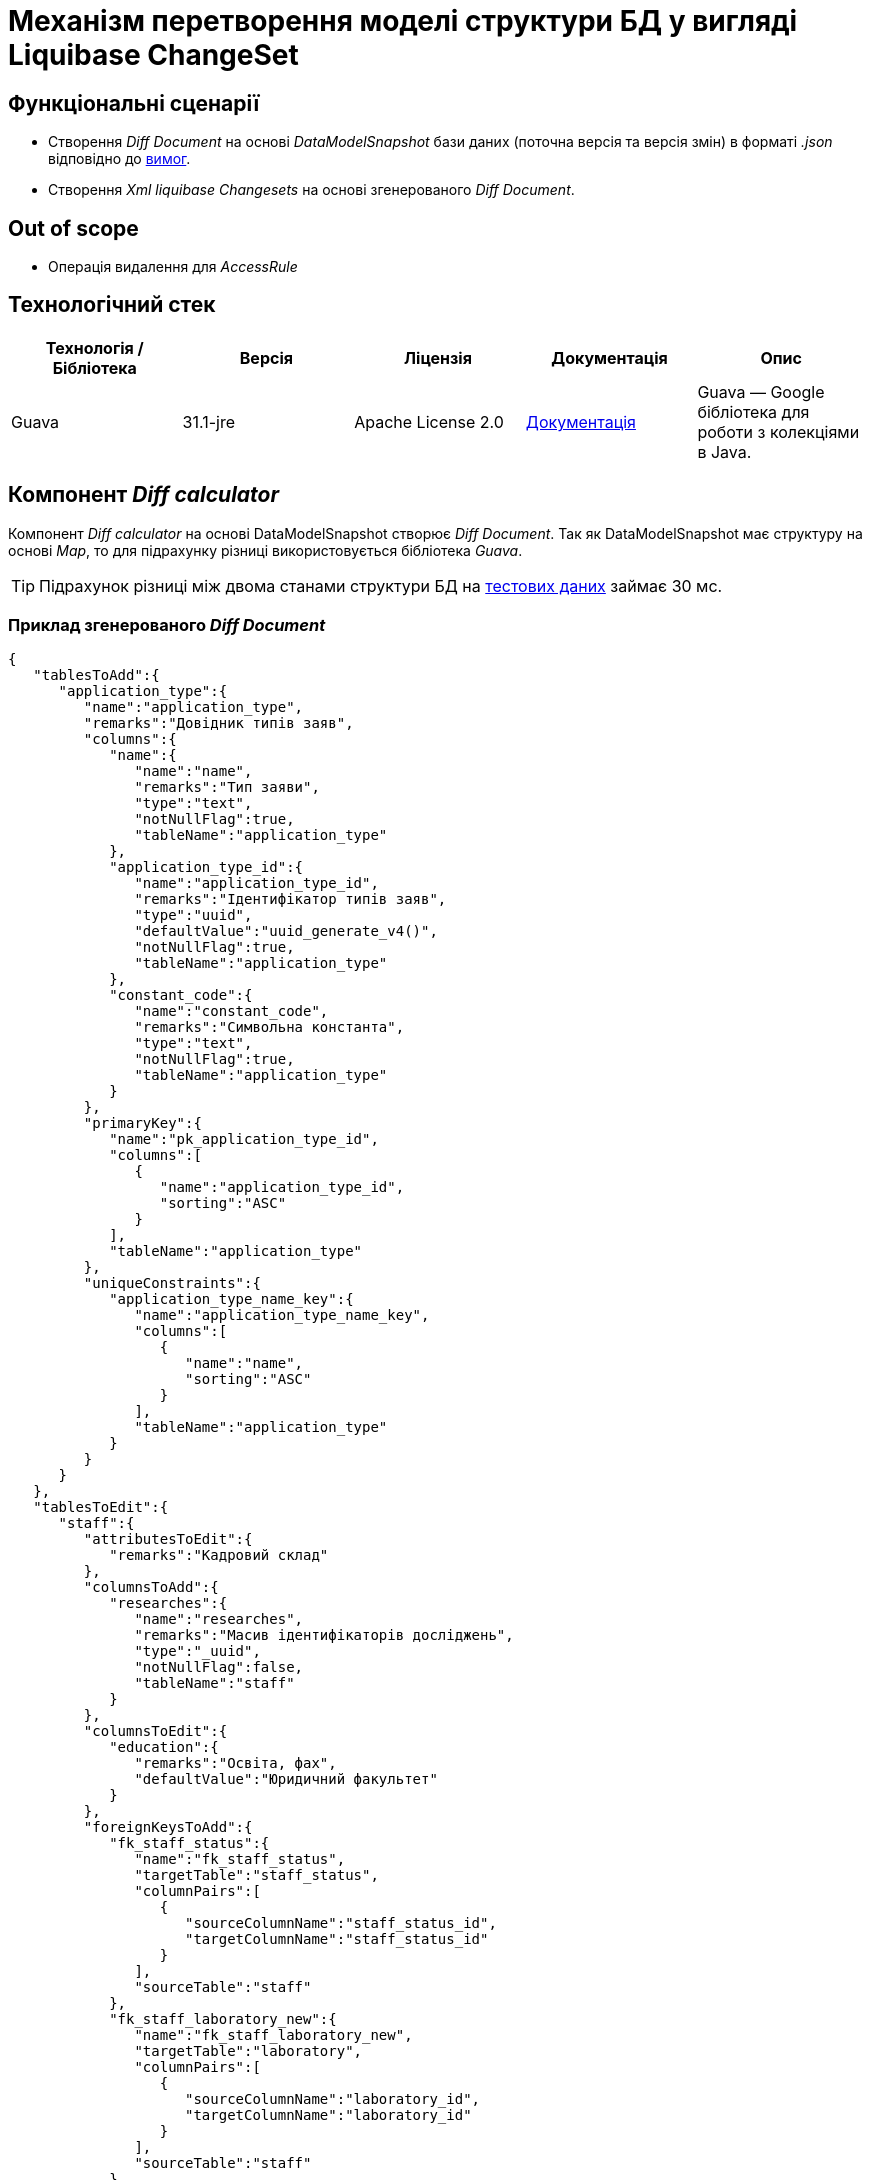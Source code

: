 = Механізм перетворення моделі структури БД у вигляді Liquibase ChangeSet

== Функціональні сценарії

- Створення _Diff Document_ на основі _DataModelSnapshot_ бази даних (поточна версія та версія змін) в форматі _.json_ відповідно до xref:architecture/registry/administrative/regulation-management/admin-portal/data-model/admin-portal-data-model-management.adoc#_допустимі_операції_з_обєктами_доменної_моделі_що_ввійшли_в_попередній_реліз[вимог].
- Створення _Xml liquibase Changesets_ на основі згенерованого _Diff Document_.

== Out of scope
- Операція видалення для _AccessRule_

== Технологічний стек

|===
|Технологія / Бібліотека|Версія|Ліцензія|Документація|Опис

|Guava|31.1-jre|Apache License 2.0|https://github.com/google/guava/wiki[Документація]|Guava — Google бібліотека для роботи з колекціями в Java.

|===

== Компонент _Diff calculator_
Компонент _Diff calculator_ на основі DataModelSnapshot створює _Diff Document_. Так як DataModelSnapshot має структуру на основі _Map_,
то для підрахунку різниці використовується бібліотека _Guava_.

TIP: Підрахунок різниці між двома станами структури БД
на xref:architecture/registry/administrative/regulation-management/admin-portal/data-model/domain-snapshot-example.adoc[тестових даних] займає 30 мс.


=== Приклад згенерованого _Diff Document_
[source, json]
----
{
   "tablesToAdd":{
      "application_type":{
         "name":"application_type",
         "remarks":"Довідник типів заяв",
         "columns":{
            "name":{
               "name":"name",
               "remarks":"Тип заяви",
               "type":"text",
               "notNullFlag":true,
               "tableName":"application_type"
            },
            "application_type_id":{
               "name":"application_type_id",
               "remarks":"Ідентифікатор типів заяв",
               "type":"uuid",
               "defaultValue":"uuid_generate_v4()",
               "notNullFlag":true,
               "tableName":"application_type"
            },
            "constant_code":{
               "name":"constant_code",
               "remarks":"Символьна константа",
               "type":"text",
               "notNullFlag":true,
               "tableName":"application_type"
            }
         },
         "primaryKey":{
            "name":"pk_application_type_id",
            "columns":[
               {
                  "name":"application_type_id",
                  "sorting":"ASC"
               }
            ],
            "tableName":"application_type"
         },
         "uniqueConstraints":{
            "application_type_name_key":{
               "name":"application_type_name_key",
               "columns":[
                  {
                     "name":"name",
                     "sorting":"ASC"
                  }
               ],
               "tableName":"application_type"
            }
         }
      }
   },
   "tablesToEdit":{
      "staff":{
         "attributesToEdit":{
            "remarks":"Кадровий склад"
         },
         "columnsToAdd":{
            "researches":{
               "name":"researches",
               "remarks":"Масив ідентифікаторів досліджень",
               "type":"_uuid",
               "notNullFlag":false,
               "tableName":"staff"
            }
         },
         "columnsToEdit":{
            "education":{
               "remarks":"Освіта, фах",
               "defaultValue":"Юридичний факультет"
            }
         },
         "foreignKeysToAdd":{
            "fk_staff_status":{
               "name":"fk_staff_status",
               "targetTable":"staff_status",
               "columnPairs":[
                  {
                     "sourceColumnName":"staff_status_id",
                     "targetColumnName":"staff_status_id"
                  }
               ],
               "sourceTable":"staff"
            },
            "fk_staff_laboratory_new":{
               "name":"fk_staff_laboratory_new",
               "targetTable":"laboratory",
               "columnPairs":[
                  {
                     "sourceColumnName":"laboratory_id",
                     "targetColumnName":"laboratory_id"
                  }
               ],
               "sourceTable":"staff"
            }
         },
         "foreignKeysToDelete":{
            "fk_staff_laboratory":{
               "name":"fk_staff_laboratory",
               "targetTable":"laboratory",
               "columnPairs":[
                  {
                     "sourceColumnName":"laboratory_id",
                     "targetColumnName":"laboratory_id"
                  }
               ],
               "sourceTable":"staff"
            }
         },
         "indicesToAdd":{
            "ix_staff_staff_status__staff_status_id":{
               "name":"ix_staff_staff_status__staff_status_id",
               "columns":[
                  {
                     "name":"staff_status_id",
                     "sorting":"ASC"
                  }
               ],
               "tableName":"staff"
            },
            "ix_staff_laboratory__laboratory_id_new":{
               "name":"ix_staff_laboratory__laboratory_id_new",
               "columns":[
                  {
                     "name":"laboratory_id",
                     "sorting":"ASC"
                  }
               ],
               "tableName":"staff"
            }
         },
         "indicesToDelete":{
            "ix_staff_laboratory__laboratory_id":{
               "name":"ix_staff_laboratory__laboratory_id",
               "columns":[
                  {
                     "name":"laboratory_id",
                     "sorting":"ASC"
                  }
               ],
               "tableName":"staff"
            }
         }
      }
   },
   "accessRulesToAdd":{
      "1":{
         "permissionId":"1",
         "roleName":"isAuthenticated",
         "objectName":"laboratory",
         "columnName":"edrpou",
         "operation":"SELECT"
      }
   }
}
----

[NOTE]
--
TODO: необхідно реалізувати _Json_ схему опису _Diff Document_.
--


== Компонент _LiquibaseDataModelSerializer_
Компонент _LiquibaseDataModelSerializer_ на основі _Diff Document_ генерує _Liquibase XML-Changelog_ за наступним алгоритмом:

- Отримуємо _Liquibase ChangeLog_
- На основі _Diff Document_ формуємо _Liquibase Changes_
- Додаємо _Liquibase Changes_ до потрібного _Liquibase ChangeSet_ або створюємо новий
- _Liquibase_ на основі оновленого _Liquibase ChangeLog_ генерує _Liquibase XML-Changelog_


=== Приклад згенерованого Liquibase XML-Changelog
[source, xml]
----
<?xml version="1.1" encoding="UTF-8" standalone="no"?>
<databaseChangeLog xmlns="http://www.liquibase.org/xml/ns/dbchangelog"
                   xmlns:ext="http://www.liquibase.org/xml/ns/dbchangelog-ext"
                   xmlns:pro="http://www.liquibase.org/xml/ns/pro"
                   xmlns:xsi="http://www.w3.org/2001/XMLSchema-instance"
                   xsi:schemaLocation="http://www.liquibase.org/xml/ns/dbchangelog-ext
                   https://nexus-public-mdtu-ddm-edp-cicd.apps.cicd2.mdtu-ddm.projects.epam.com/repository/extensions/com/epam/digital/data/platform/liquibase-ext-schema/latest/liquibase-ext-schema-latest.xsd
                   http://www.liquibase.org/xml/ns/pro http://www.liquibase.org/xml/ns/pro/liquibase-pro-4.6.xsd
                   http://www.liquibase.org/xml/ns/dbchangelog http://www.liquibase.org/xml/ns/dbchangelog/dbchangelog-4.6.xsd">

    <changeSet author="system" id="id" objectQuotingStrategy="LEGACY">
        <createTable ext:isObject="false" remarks="Довідник типів заяв" tableName="application_type">
            <column name="name" remarks="Тип заяви" type="text">
                <constraints nullable="false"/>
            </column>
            <column defaultValue="uuid_generate_v4()" name="application_type_id" remarks="Ідентифікатор типів заяв" type="uuid">
                <constraints nullable="false" primaryKey="true" primaryKeyName="pk_application_type_id"/>
            </column>
            <column name="constant_code" remarks="Символьна константа" type="text">
                <constraints nullable="false"/>
            </column>
        </createTable>
        <addUniqueConstraint columnNames="name" constraintName="application_type_name_key" tableName="application_type"/>
        <setTableRemarks remarks="Кадровий склад" tableName="staff"/>
        <addColumn tableName="staff">
            <column name="researches" remarks="Масив ідентифікаторів досліджень" type="_uuid"/>
        </addColumn>
        <setColumnRemarks columnName="education" remarks="Освіта, фах" tableName="staff"/>
        <dropDefaultValue columnName="education" tableName="staff"/>
        <addDefaultValue columnName="education" defaultValue="Юридичний факультет" tableName="staff"/>
        <dropForeignKeyConstraint baseTableName="staff" constraintName="fk_staff_laboratory"/>
        <addForeignKeyConstraint baseColumnNames="staff_status_id" baseTableName="staff" constraintName="fk_staff_status" referencedColumnNames="staff_status_id" referencedTableName="staff_status"/>
        <addForeignKeyConstraint baseColumnNames="laboratory_id" baseTableName="staff" constraintName="fk_staff_laboratory_new" referencedColumnNames="laboratory_id" referencedTableName="laboratory"/>
        <dropIndex indexName="ix_staff_laboratory__laboratory_id" tableName="staff"/>
        <createIndex indexName="ix_staff_staff_status__staff_status_id" tableName="staff">
            <column descending="false" name="staff_status_id"/>
        </createIndex>
        <createIndex indexName="ix_staff_laboratory__laboratory_id_new" tableName="staff">
            <column descending="false" name="laboratory_id"/>
        </createIndex>
        <ext:rbac>
            <ext:role name="isAuthenticated">
                <ext:table name="laboratory">
                    <ext:column name="edrpou" read="true"/>
                </ext:table>
            </ext:role>
        </ext:rbac>
    </changeSet>
</databaseChangeLog>

----